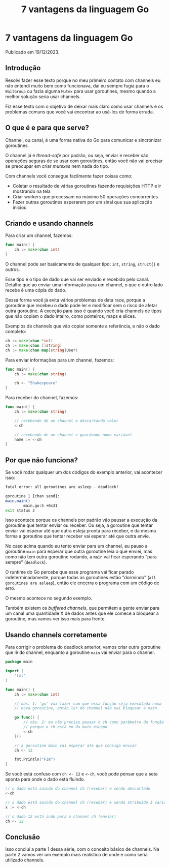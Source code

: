 #+title: 7 vantagens da linguagem Go

* 7 vantagens da linguagem Go

Publicado em 19/12/2023.

** Introdução
Resolvi fazer esse texto porque no meu primeiro contato com channels eu não
entendi muito bem como funcionava, daí eu sempre fugia para o =WaitGroup= ou
fazia alguma =Mutex= para usar goroutines, mesmo quando a melhor solução seria
usar channels.

Fiz esse texto com o objetivo de deixar mais claro como usar channels e os
problemas comuns que você vai encontrar ao usá-los de forma errada.

** O que é e para que serve?
Channel, ou canal, é uma forma nativa do Go para comunicar e sincronizar
goroutines.

O channel já é /thread-safe/ por padrão, ou seja, enviar e receber são operações
seguras de se usar com goroutines, então você não vai precisar se preocupar em
criar /mutexes/ nem nada do tipo.

Com channels você consegue facilmente fazer coisas como:

- Coletar o resultado de várias goroutines fazendo requisições HTTP e ir
  mostrando na tela
- Criar workers que processam no máximo 50 operações concorrentes
- Fazer outras goroutines esperarem por um sinal que sua aplicação
  iniciou

** Criando e usando channels
Para criar um channel, fazemos:

#+begin_src go
func main() {
    ch := make(chan int)
}
#+end_src

O channel pode ser basicamente de qualquer tipo: =int=, =string=, =struct{}= e
outros.

Esse tipo é o tipo de dado que vai ser enviado e recebido pelo canal. Detalhe
que ao enviar uma informação para um channel, o que o outro lado recebe é uma
cópia do dado.

Dessa forma você já evita vários problemas de data race, porque a goroutine que
recebeu o dado pode ler e modificar sem o risco de afetar outra goroutine. A
exceção para isso é quando você cria channels de tipos que não copiam o dado
inteiro, como ponteiros, maps e slices.

Exemplos de channels que vão copiar somente a referência, e não o dado completo:

#+begin_src go
ch := make(chan *int)
ch := make(chan []string)
ch := make(chan map[string]User)
#+end_src

Para enviar informações para um channel, fazemos:

#+begin_src go
func main() {
    ch := make(chan string)

    ch <- "Shakespeare"
}
#+end_src

Para receber do channel, fazemos:

#+begin_src go
func main() {
    ch := make(chan string)

    // recebendo de um channel e descartando valor
    <-ch

    // recebendo de um channel e guardando numa variável
    name := <-ch
}
#+end_src

** Por que não funciona?
Se você rodar qualquer um dos códigos do exemplo anterior, vai acontecer isso:

#+begin_src sh
fatal error: all goroutines are asleep - deadlock!

goroutine 1 [chan send]:
main.main()
        main.go:5 +0x31
exit status 2
#+end_src

Isso acontece porque os channels por padrão vão pausar a execução da goroutine
que tentar enviar ou receber. Ou seja, a goroutine que tentar enviar vai esperar
até que outra esteja pronta para receber, e da mesma forma a goroutine que
tentar receber vai esperar até que outra envie. 

No caso acima quando eu tento enviar para um channel, eu pauso a goroutine
=main= para esperar que outra goroutine leia o que enviei, mas como não tem
outra goroutine rodando, a =main= vai ficar esperando "para sempre"
(=deadlock=).

O runtime do Go percebe que esse programa vai ficar parado indeterminadamente,
porque todas as goroutines estão "dormindo" (=all goroutines are asleep=), então
ele encerra o programa com um código de erro.

O mesmo acontece no segundo exemplo.

Também existem os /buffered channels/, que permitem a gente enviar para um canal
uma quantidade X de dados antes que ele comece a bloquear a goroutine, mas vamos
ver isso mais para frente.

** Usando channels corretamente
Para corrigir o problema do deadlock anterior, vamos criar outra goroutine que
lê do channel, enquanto a goroutine =main= vai enviar para o channel.

#+begin_src go
package main

import (
    "fmt"
)

func main() {
    ch := make(chan int)

    // obs. 1: 'go' vai fazer com que essa função seja executada numa 
    // nova goroutine, então ler do channel não vai bloquear a main

    go func() {
        // obs. 2: eu não preciso passar o ch como parâmetro da função
        // porque o ch está no da main escopo
        <-ch
    }()

    // a goroutine main vai esperar até que consiga enviar
    ch <- 12

    fmt.Println("Fim")
}
#+end_src

Se você está confuso com =ch <- 12= e =<-ch=, você pode pensar que a seta aponta
para onde o dado está fluindo.

#+begin_src go
// o dado está saindo do channel ch (receber) e sendo descartado
<-ch

// o dado está saindo do channel ch (receber) e sendo atribuído à variável x
x := <-ch

// o dado 12 está indo para o channel ch (enviar)
ch <- 12
#+end_src

** Conclusão
Isso conclui a parte 1 dessa série, com o conceito básico de channels.  Na parte
2 vamos ver um exemplo mais realístico de onde e como seria utilizado channels.
